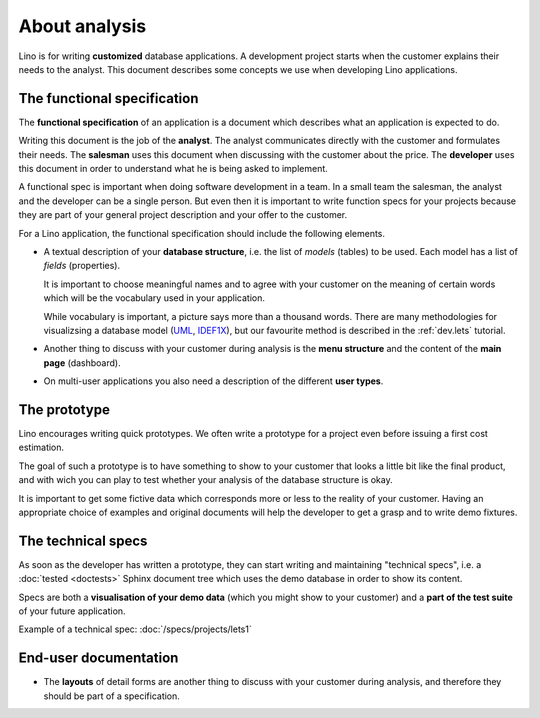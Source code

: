 ==============
About analysis
==============

Lino is for writing **customized** database applications. A
development project starts when the customer explains their needs to
the analyst.  This document describes some concepts we use when
developing Lino applications.

The functional specification
============================

The **functional specification** of an application is a document which
describes what an application is expected to do.

Writing this document is the job of the **analyst**.  The analyst
communicates directly with the customer and formulates their needs.
The **salesman** uses this document when discussing with the customer
about the price.  The **developer** uses this document in order to
understand what he is being asked to implement.

A functional spec is important when doing software development in a
team.  In a small team the salesman, the analyst and the developer can
be a single person. But even then it is important to write function
specs for your projects because they are part of your general project
description and your offer to the customer.

For a Lino application, the functional specification should include
the following elements.

- A textual description of your **database structure**, i.e. the list
  of *models* (tables) to be used.  Each model has a list of
  *fields* (properties).  
  
  It is important to choose meaningful names and to agree with your
  customer on the meaning of certain words which will be the
  vocabulary used in your application.

  While vocabulary is important, a picture says more than a thousand
  words.  There are many methodologies for visualizsing a database
  model (`UML
  <https://en.wikipedia.org/wiki/Unified_Modeling_Language>`_, `IDEF1X
  <https://en.wikipedia.org/wiki/IDEF1X>`__), but our favourite method
  is described in the :ref:`dev.lets` tutorial.

- Another thing to discuss with your customer during analysis is the
  **menu structure** and the content of the **main page** (dashboard).

- On multi-user applications you also need a description of the
  different **user types**.


The prototype
=============

Lino encourages writing quick prototypes.  We often write a prototype
for a project even before issuing a first cost estimation.

The goal of such a prototype is to have something to show to your
customer that looks a little bit like the final product, and with wich
you can play to test whether your analysis of the database structure
is okay.

It is important to get some fictive data which corresponds more or
less to the reality of your customer. Having an appropriate choice of
examples and original documents will help the developer to get a grasp
and to write demo fixtures.


The technical specs
===================

As soon as the developer has written a prototype, they can start
writing and maintaining "technical specs", i.e. a :doc:`tested
<doctests>` Sphinx document tree which uses the demo database in order
to show its content.

Specs are both a **visualisation of your demo data** (which you might
show to your customer) and a **part of the test suite** of your future
application.

Example of a technical spec: :doc:`/specs/projects/lets1`



End-user documentation
======================


- The **layouts** of detail forms are another thing to discuss with
  your customer during analysis, and therefore they should be part of
  a specification.

